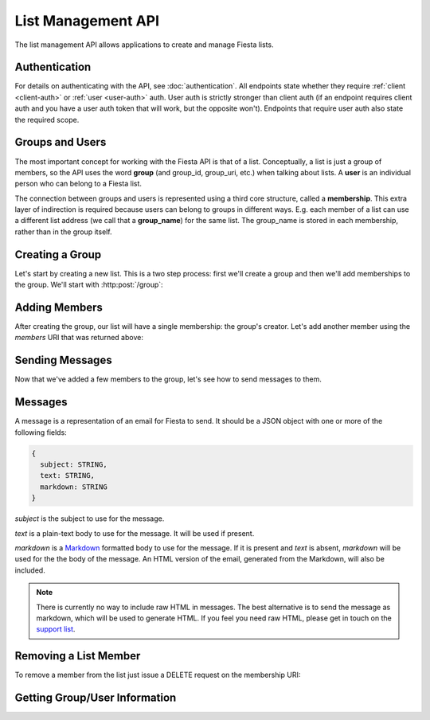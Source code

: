 List Management API
===================

The list management API allows applications to create and manage
Fiesta lists.

Authentication
--------------

For details on authenticating with the API, see
:doc:`authentication`. All endpoints state whether they require
:ref:`client <client-auth>` or :ref:`user <user-auth>` auth. User auth
is strictly stronger than client auth (if an endpoint requires client
auth and you have a user auth token that will work, but the opposite
won't). Endpoints that require user auth also state the required
scope.

Groups and Users
----------------

The most important concept for working with the Fiesta API is that of
a list. Conceptually, a list is just a group of members, so the API
uses the word **group** (and group_id, group_uri, etc.) when talking
about lists. A **user** is an individual person who can belong to a
Fiesta list.

The connection between groups and users is represented using a third
core structure, called a **membership**. This extra layer of
indirection is required because users can belong to groups in
different ways. E.g. each member of a list can use a different list
address (we call that a **group_name**) for the same list. The
group_name is stored in each membership, rather than in the group
itself.

Creating a Group
----------------

Let's start by creating a new list. This is a two step process: first
we'll create a group and then we'll add memberships to the
group. We'll start with :http:post:`/group`:

.. http:post:: /group

    Create a new mailing list. Requires :ref:`user-auth` with "create"
    scope when creating on behalf of a specific user. When creating on
    behalf of your client requires only :ref:`client-auth`.

    Input (as JSON POST data with *Content-Type*
    ``application/json``):

    .. code-block:: js

      {
        creator: {
                   address: EMAIL_ADDRESS,
                   group_name: STRING (optional),
                   display_name: STRING (optional),
                   welcome_message: WELCOME_MESSAGE (optional)
                 } (optional),
        default_group_name: STRING (optional),
        domain: STRING (optional),
        description: STRING (optional)
      }

    `creator` is a block of information about the list's creator. If
    `creator` is present the list is being created on behalf of a
    specific user, so :ref:`user-auth` is required. If the list is
    being created on behalf of your client, the `creator` field should
    **not** be present. In that case, only :ref:`client-auth` is
    necessary.

    `address` is the email address of the group's creator
    (e.g. "mike@corp.fiesta.cc"). This address must be owned by the
    authenticated user.

    `group_name` (optional) is the group name that will be used for
    the group's creator. If you're creating a list called
    "family\@fiesta.cc", `group_name` should be "family". `group_name`
    may be omitted if and only if a `default_group_name` is specified.
    In that case the `default_group_name` will be used.

    `display_name` (optional) is the name that will be displayed for
    the group's creator throughout the Fiesta UI (e.g. "Mike
    Dirolf"). If it's included and the creator does not yet have a
    display name, it will be set.

    `welcome_message` (optional) is a :ref:`custom welcome message
    <message>`. If not present, the default Fiesta welcome message
    will be sent to the creator: this includes some basic info about
    the list and the list description. If `welcome_message` is a
    :ref:`Message <message>` instance, the specified message will be sent to the
    creator instead. If it's ``null`` or ``false`` no welcome message
    will be sent.

    `default_group_name` (optional) is the default group name members will
    get when added to this group unless a different one is specified when
    being added.

    `domain` (optional) is the domain to use for the list address. The
    default is "fiesta.cc". To use a custom domain your client must
    have permission for that domain: check out `Fiesta Custom
    <https://fiesta.cc/custom>`_ for setting up custom domains.

    `description` (optional) is a short (maximum of 200 characters)
    description of the list. It is included in the default welcome
    message that is sent to new list members, and elsewhere in the
    Fiesta UI. If you are making a group for the Fantastic Four the
    group_name could be something like "f4" and the description could
    be "Fantastic Four".

    Returns the following JSON data in the response body:

    .. code-block:: js

      {
        status: {
                  code: INT,
                  message: STRING (sometimes present)
                },
        location: URI,
        data: {
                group_id: GROUP_ID,
                group_uri: URI,
                default_group_name: STRING,
                domain: STRING,
                description: STRING,
                members: URI
              }
      }

    The status `code` is a numeric code that will match the response's
    `HTTP status code
    <http://www.w3.org/Protocols/rfc2616/rfc2616-sec10.html>`_. It
    will be ``201`` if the group was created successfully. It will be
    ``202`` if the group was created but is still pending activation
    by the group's owner (they'll need to click a link in an email
    they were sent).

    `message` will be included if there is an additional explanation
    of the status code.

    `group_id` is a unique string that Fiesta has assigned as an
    identifier for the group. This is the handle you'll need for
    subsequent interactions with the group, so it's often a good idea
    to store it somewhere.

    `location` and `group_uri` is the endpoint to use to get
    information about the group. This value will also be present as
    the HTTP *Location* header.

    `members` is the endpoint to use to get a list of group members or
    add another member to this group.

    `description`, `domain` and `default_group_name` are as described 
    above for the method's input.

Adding Members
--------------

After creating the group, our list will have a single membership: the
group's creator. Let's add another member using the `members` URI that
was returned above:

.. http:post:: /membership/(string: group_id)

    Add a group membership. Requires :ref:`user-auth` with "modify"
    scope. The authenticated user must be a member of the group
    identified by `group_id`. Alternatively, the group must have been
    created by the authorized client - in that case only
    :ref:`client-auth` is required.

    Input (as JSON POST data with *Content-Type*
    ``application/json``):

    .. code-block:: js

      {
        address: EMAIL_ADDRESS,
        group_name: STRING (optional),
        display_name: STRING (optional),
        welcome_message: WELCOME_MESSAGE (optional)
      }

    `address` is the email address of the new member.

    `group_name` (optional) is the group name that will be used for
    the new member. If you're creating a list called
    "family\@fiesta.cc", `group_name` should be "family". `group_name`
    may be omitted if and only if a `default_group_name` exists for
    the list. In that case the `default_group_name` will be used.

    `display_name` (optional) is the name that will be displayed for
    the new member throughout the Fiesta UI. If it's included and the
    member does not yet have a display name, it will be set.

    `welcome_message` (optional) is a :ref:`custom welcome message
    <message>`. If not present, the default Fiesta welcome message
    will be sent: this includes some basic info about the list and the
    list description. If `welcome_message` is a :ref:`Message <message>`
    instance, the specified message will be sent to the new member
    instead. If it's ``null`` or ``false`` no welcome message will be
    sent.

    Returns the following JSON data in the response body:

    .. code-block:: js

      {
        status: {
                  code: INT,
                  message: STRING (sometimes present)
                },
        location: URI,
        data: {
                membership_uri: URI
                group_id: GROUP_ID,
                group_uri: URI,
                user_id: USER_ID,
                user_uri: URI,
                group_name: STRING,
              }
      }

    The status `code` is a numeric code that will match the response's
    `HTTP status code
    <http://www.w3.org/Protocols/rfc2616/rfc2616-sec10.html>`_. It
    will be ``201`` if the member was added successfully. It will be
    ``202`` if the member was added but the group is still pending
    activation by the group's owner (they'll need to click a link in
    an email they were sent). It will be ``200`` if the member was not
    added (generally because the address is already a group member).

    `message` will be included if there is an additional explanation
    of the status code.

    `location` and `membership_uri` is the endpoint to use to get
    information about the membership. This value will also be present
    as the HTTP *Location* header.

    `group_id` and `group_uri` are the ID and URI of the group.

    `user_id` and `user_uri` are the ID and URI of the (possibly newly
    created) user.

    `group_name` is the name of the group as used by this user.

Sending Messages
----------------

Now that we've added a few members to the group, let's see how to send
messages to them.

.. http:post:: /message/(string: group_id)

    Send a message to a group.

    Requires :ref:`user-auth` with "message" scope. The authenticated
    user must be a member of the group identified by `group_id`. The
    email is sent on behalf of the authenticated user. Alternatively,
    the group must have been created by the current client - in that
    case, only :ref:`client-auth` is required.

    Input (as JSON POST data with *Content-Type*
    ``aplication/json``):

    .. code-block:: js

      {
        message: MESSAGE
      }

    `message` is a :ref:`message` object.

    Returns:

    .. code-block:: js

      {
        status: {
                  code: INT,
                  message: STRING (sometimes present)
                },
        data: {
                group_id: GROUP_ID,
                group_uri: URI,
                message_id: STRING,
                thread_id: STRING,
                message: MESSAGE,
              }
      }

    The status `code` is a numeric code that will match the response's
    `HTTP status code
    <http://www.w3.org/Protocols/rfc2616/rfc2616-sec10.html>`_. It
    will be ``200`` if the message was sent successfully. It will be
    ``400`` if the message failed to send.

    `message (Status)` will be included if there is an additional explanation
    of the status code.

    `group_id` and `group_uri` are the ID and URI of the group.

    `message_id` is a unique identifier (as a string) assigned to the
    sent message.

    `thread_id` is a unique identifier (as a string) assigned to the
    thread created by the sent message.

    `message (Data)` will be a :ref:`Message <message>` representing
    the email sent.


.. _message:

Messages
--------

A message is a representation of an email for Fiesta to send. It
should be a JSON object with one or more of the following fields:

.. code-block:: js

  {
    subject: STRING,
    text: STRING,
    markdown: STRING
  }

`subject` is the subject to use for the message.

`text` is a plain-text body to use for the message. It will be used if
present.

`markdown` is a `Markdown
<http://daringfireball.net/projects/markdown/syntax>`_ formatted body
to use for the message. If it is present and `text` is absent,
`markdown` will be used for the the body of the message. An HTML
version of the email, generated from the Markdown, will also be
included.

.. note:: There is currently no way to include raw HTML in
   messages. The best alternative is to send the message as markdown,
   which will be used to generate HTML. If you feel you need raw HTML,
   please get in touch on the `support list
   <https://fiesta.cc/~api>`_.

Removing a List Member
----------------------

To remove a member from the list just issue a DELETE request on the membership URI:

.. http:delete:: /membership/(string: group_id)/(string: user_id)

    Remove a group membership.

    Requires :ref:`user-auth` with "modify" scope. The authenticated
    user must be a member of the group identified by
    `group_id`. Alternatively, the group must have been created by the
    current client - in that case, only :ref:`client-auth` is
    required.

    Responds with status code ``200`` if the membership either didn't
    exist or was successfully removed.

Getting Group/User Information
------------------------------

.. http:get:: /group/(string: group_id)

   Retrieve information about a group.

   Requires :ref:`user-auth` with "read" scope. The authenticated user
   must be a member of the group identified by
   `group_id`. Alternatively, the group must have been created by the
   current client - in that case, only :ref:`client-auth` is required.

   Returns:

   .. code-block:: js

     {
       group_id: GROUP_ID,
       group_uri: URI,
       default_group_name: STRING,
       domain: STRING,
       description: STRING,
       members: URI
     }

.. http:get:: /membership/(string: group_id)/(string: user_id)

   Retrieve specific information on a membership between a group and member.

   Requires :ref:`user-auth` with "read" scope. The authenticated user
   must be a member of the group identified by
   `group_id`. Alternatively, the group must have been created by the
   current client - in that case, only :ref:`client-auth` is required.

   Returns:

   .. code-block:: js

     {
       group_id: GROUP_ID,
       group_uri: URI,
       user_id: USER_ID,
       user_uri: URI
     }

   If the authorized user is the user has id `user_id`, the group name
   for the user is also included:

   .. code-block:: js

     {
       group_id: GROUP_ID,
       group_uri: URI,
       user_id: USER_ID,
       user_uri: URI,
       group_name: STRING
     }

.. http:get:: /membership/(string: group_id)

   Retrieve a list of all the membership URIs for a particular group.

   Requires :ref:`user-auth` with "read" scope. The authenticated user
   must be a member of the group identified by
   `group_id`. Alternatively, the group must have been created by the
   current client - in that case, only :ref:`client-auth` is required.

   Returns:

   .. code-block:: js

     {
       memberships: [{
                       group_id: GROUP_ID,
                       group_uri: URI,
                       user_id: USER_ID,
                       user_uri: URI,
                       membership_uri: URI
                     }, ...]
     }


.. http:get:: /user/(string: user_id)

   Retrieve information about a user.

   The response includes a list of scopes the user with id `user_id`
   has authorized for this client:

   .. code-block:: js

     {
       user_id: USER_ID,
       scopes: SCOPES
     }

   If the client has :ref:`user-auth` with "read" scope, and the
   authenticated user has id `user_id`, additional information is
   returned:

   .. code-block:: js

     {
       user_id: USER_ID,
       scopes: SCOPES
       name: STRING,
       memberships: URI,
     }


.. http:get:: /groups_for/(string: user_id)

   Returns a list of all the memberships for a particular user.

   Requires :ref:`user-auth` with "read" scope.

   Returns:

   .. code-block:: js

     {
       memberships: [{
                       group_id: GROUP_ID,
                       group_uri: URI,
                       user_id: USER_ID,
                       user_uri: URI,
                       membership_uri: URI
                     }, ...]
     }
